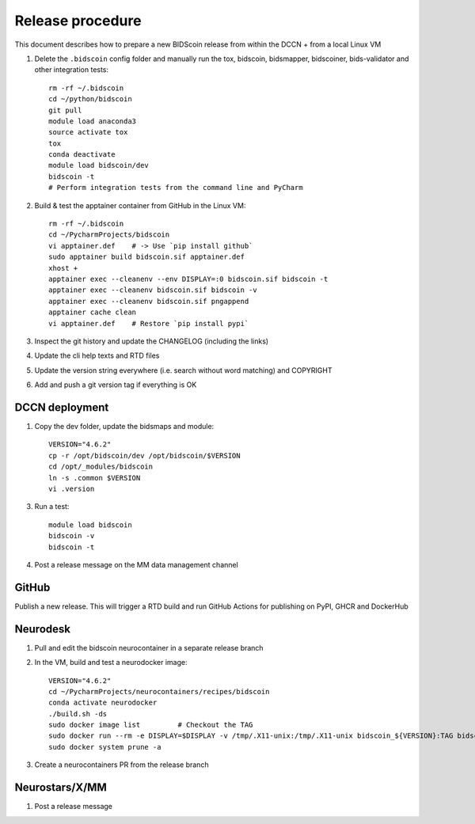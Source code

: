 =================
Release procedure
=================

This document describes how to prepare a new BIDScoin release from within the DCCN + from a local Linux VM

1. Delete the ``.bidscoin`` config folder and manually run the tox, bidscoin, bidsmapper, bidscoiner, bids-validator and other integration tests::

    rm -rf ~/.bidscoin
    cd ~/python/bidscoin
    git pull
    module load anaconda3
    source activate tox
    tox
    conda deactivate
    module load bidscoin/dev
    bidscoin -t
    # Perform integration tests from the command line and PyCharm

2. Build & test the apptainer container from GitHub in the Linux VM::

    rm -rf ~/.bidscoin
    cd ~/PycharmProjects/bidscoin
    vi apptainer.def    # -> Use `pip install github`
    sudo apptainer build bidscoin.sif apptainer.def
    xhost +
    apptainer exec --cleanenv --env DISPLAY=:0 bidscoin.sif bidscoin -t
    apptainer exec --cleanenv bidscoin.sif bidscoin -v
    apptainer exec --cleanenv bidscoin.sif pngappend
    apptainer cache clean
    vi apptainer.def    # Restore `pip install pypi`

3. Inspect the git history and update the CHANGELOG (including the links)
4. Update the cli help texts and RTD files
5. Update the version string everywhere (i.e. search without word matching) and COPYRIGHT
6. Add and push a git version tag if everything is OK

DCCN deployment
---------------

1. Copy the dev folder, update the bidsmaps and module::

    VERSION="4.6.2"
    cp -r /opt/bidscoin/dev /opt/bidscoin/$VERSION
    cd /opt/_modules/bidscoin
    ln -s .common $VERSION
    vi .version

3. Run a test::

    module load bidscoin
    bidscoin -v
    bidscoin -t

4. Post a release message on the MM data management channel

GitHub
------

Publish a new release. This will trigger a RTD build and run GitHub Actions for publishing on PyPI, GHCR and DockerHub

Neurodesk
---------

1. Pull and edit the bidscoin neurocontainer in a separate release branch
2. In the VM, build and test a neurodocker image::

    VERSION="4.6.2"
    cd ~/PycharmProjects/neurocontainers/recipes/bidscoin
    conda activate neurodocker
    ./build.sh -ds
    sudo docker image list         # Checkout the TAG
    sudo docker run --rm -e DISPLAY=$DISPLAY -v /tmp/.X11-unix:/tmp/.X11-unix bidscoin_${VERSION}:TAG bidscoin -t
    sudo docker system prune -a

3. Create a neurocontainers PR from the release branch

Neurostars/X/MM
---------------

1. Post a release message
